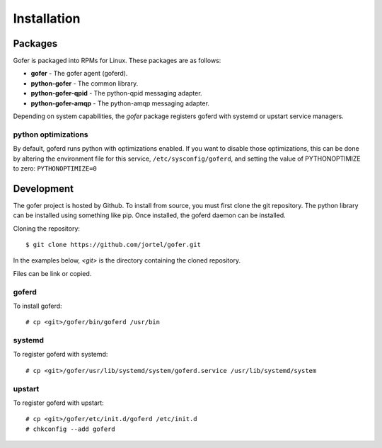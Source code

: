 Installation
============

Packages
^^^^^^^^

Gofer is packaged into RPMs for Linux.  These packages are as follows:

- **gofer** - The gofer agent (goferd).
- **python-gofer** - The common library.
- **python-gofer-qpid** - The python-qpid messaging adapter.
- **python-gofer-amqp** - The python-amqp messaging adapter.

Depending on system capabilities, the *gofer* package registers goferd
with systemd or upstart service managers.

python optimizations
--------------------

By default, goferd runs python with optimizations enabled. If you want to disable those
optimizations, this can be done by altering the environment file for this service,
``/etc/sysconfig/goferd``, and setting the value of PYTHONOPTIMIZE to zero:
``PYTHONOPTIMIZE=0``

Development
^^^^^^^^^^^

The gofer project is hosted by Github.  To install from source, you must first clone the
git repository.  The python library can be installed using something like pip.  Once installed,
the goferd daemon can be installed.

Cloning the repository::

 $ git clone https://github.com/jortel/gofer.git


In the examples below, *<git>* is the directory containing the cloned repository.

Files can be link or copied.

goferd
------

To install goferd::

 # cp <git>/gofer/bin/goferd /usr/bin


systemd
-------

To register goferd with systemd::

 # cp <git>/gofer/usr/lib/systemd/system/goferd.service /usr/lib/systemd/system


upstart
-------

To register goferd with upstart::

 # cp <git>/gofer/etc/init.d/goferd /etc/init.d
 # chkconfig --add goferd

